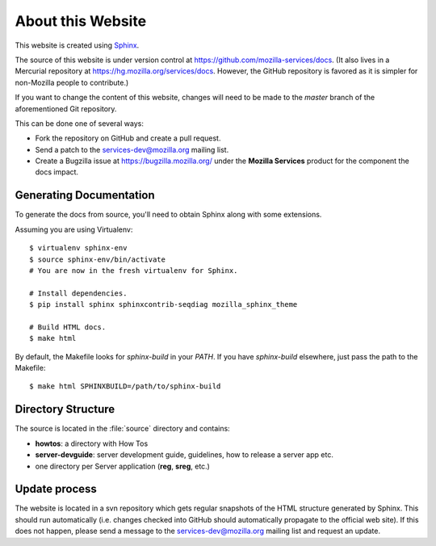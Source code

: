 .. _about:

About this Website
==================

This website is created using `Sphinx <http://sphinx.pocoo.org/>`_.

The source of this website is under version control at
https://github.com/mozilla-services/docs. (It also lives in a Mercurial
repository at https://hg.mozilla.org/services/docs. However, the GitHub
repository is favored as it is simpler for non-Mozilla people to contribute.)

If you want to change the content of this website, changes will need to be
made to the *master* branch of the aforementioned Git repository.

This can be done one of several ways:

- Fork the repository on GitHub and create a pull request.
- Send a patch to the `services-dev@mozilla.org <https://mail.mozilla.org/listinfo/services-dev>`_
  mailing list.
- Create a Bugzilla issue at https://bugzilla.mozilla.org/ under the **Mozilla
  Services** product for the component the docs impact.

Generating Documentation
------------------------

To generate the docs from source, you'll need to obtain Sphinx along with some
extensions.

Assuming you are using Virtualenv::

   $ virtualenv sphinx-env
   $ source sphinx-env/bin/activate
   # You are now in the fresh virtualenv for Sphinx.

   # Install dependencies.
   $ pip install sphinx sphinxcontrib-seqdiag mozilla_sphinx_theme

   # Build HTML docs.
   $ make html

By default, the Makefile looks for *sphinx-build* in your *PATH*. If you have
*sphinx-build* elsewhere, just pass the path to the Makefile::

   $ make html SPHINXBUILD=/path/to/sphinx-build

Directory Structure
-------------------

The source is located in the :file:`source` directory and contains:

- **howtos**: a directory with How Tos
- **server-devguide**: server development guide, guidelines, how to release a
  server app etc.
- one directory per Server application (**reg**, **sreg**, etc.)

Update process
--------------

The website is located in a svn repository which gets regular snapshots of
the HTML structure generated by Sphinx. This should run automatically (i.e.
changes checked into GitHub should automatically propagate to the official web
site). If this does not happen, please send a message to the
services-dev@mozilla.org mailing list and request an update.

